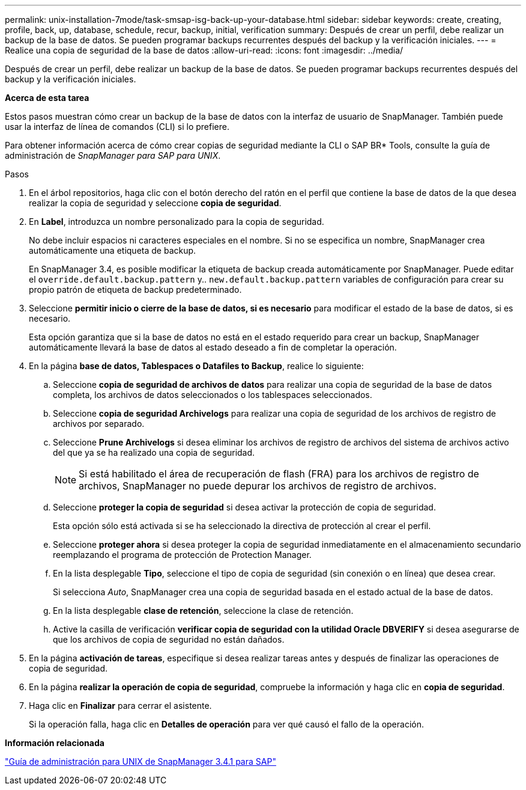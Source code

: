 ---
permalink: unix-installation-7mode/task-smsap-isg-back-up-your-database.html 
sidebar: sidebar 
keywords: create, creating, profile, back, up, database, schedule, recur, backup, initial, verification 
summary: Después de crear un perfil, debe realizar un backup de la base de datos. Se pueden programar backups recurrentes después del backup y la verificación iniciales. 
---
= Realice una copia de seguridad de la base de datos
:allow-uri-read: 
:icons: font
:imagesdir: ../media/


[role="lead"]
Después de crear un perfil, debe realizar un backup de la base de datos. Se pueden programar backups recurrentes después del backup y la verificación iniciales.

*Acerca de esta tarea*

Estos pasos muestran cómo crear un backup de la base de datos con la interfaz de usuario de SnapManager. También puede usar la interfaz de línea de comandos (CLI) si lo prefiere.

Para obtener información acerca de cómo crear copias de seguridad mediante la CLI o SAP BR* Tools, consulte la guía de administración de _SnapManager para SAP para UNIX_.

.Pasos
. En el árbol repositorios, haga clic con el botón derecho del ratón en el perfil que contiene la base de datos de la que desea realizar la copia de seguridad y seleccione *copia de seguridad*.
. En *Label*, introduzca un nombre personalizado para la copia de seguridad.
+
No debe incluir espacios ni caracteres especiales en el nombre. Si no se especifica un nombre, SnapManager crea automáticamente una etiqueta de backup.

+
En SnapManager 3.4, es posible modificar la etiqueta de backup creada automáticamente por SnapManager. Puede editar el `override.default.backup.pattern` y.. `new.default.backup.pattern` variables de configuración para crear su propio patrón de etiqueta de backup predeterminado.

. Seleccione *permitir inicio o cierre de la base de datos, si es necesario* para modificar el estado de la base de datos, si es necesario.
+
Esta opción garantiza que si la base de datos no está en el estado requerido para crear un backup, SnapManager automáticamente llevará la base de datos al estado deseado a fin de completar la operación.

. En la página *base de datos, Tablespaces o Datafiles to Backup*, realice lo siguiente:
+
.. Seleccione *copia de seguridad de archivos de datos* para realizar una copia de seguridad de la base de datos completa, los archivos de datos seleccionados o los tablespaces seleccionados.
.. Seleccione *copia de seguridad Archivelogs* para realizar una copia de seguridad de los archivos de registro de archivos por separado.
.. Seleccione *Prune Archivelogs* si desea eliminar los archivos de registro de archivos del sistema de archivos activo del que ya se ha realizado una copia de seguridad.
+

NOTE: Si está habilitado el área de recuperación de flash (FRA) para los archivos de registro de archivos, SnapManager no puede depurar los archivos de registro de archivos.

.. Seleccione *proteger la copia de seguridad* si desea activar la protección de copia de seguridad.
+
Esta opción sólo está activada si se ha seleccionado la directiva de protección al crear el perfil.

.. Seleccione *proteger ahora* si desea proteger la copia de seguridad inmediatamente en el almacenamiento secundario reemplazando el programa de protección de Protection Manager.
.. En la lista desplegable *Tipo*, seleccione el tipo de copia de seguridad (sin conexión o en línea) que desea crear.
+
Si selecciona _Auto_, SnapManager crea una copia de seguridad basada en el estado actual de la base de datos.

.. En la lista desplegable *clase de retención*, seleccione la clase de retención.
.. Active la casilla de verificación *verificar copia de seguridad con la utilidad Oracle DBVERIFY* si desea asegurarse de que los archivos de copia de seguridad no están dañados.


. En la página *activación de tareas*, especifique si desea realizar tareas antes y después de finalizar las operaciones de copia de seguridad.
. En la página *realizar la operación de copia de seguridad*, compruebe la información y haga clic en *copia de seguridad*.
. Haga clic en *Finalizar* para cerrar el asistente.
+
Si la operación falla, haga clic en *Detalles de operación* para ver qué causó el fallo de la operación.



*Información relacionada*

https://library.netapp.com/ecm/ecm_download_file/ECMP12481453["Guía de administración para UNIX de SnapManager 3.4.1 para SAP"^]
